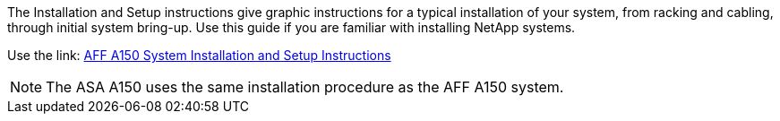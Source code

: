 The Installation and Setup instructions give graphic instructions for a typical installation of your system, from racking and cabling, through initial system bring-up. Use this guide if you are familiar with installing NetApp systems. 

Use the link: link:../media/PDF/March_2023_Rev1_AFFA150_ISI.pdf[AFF A150 System Installation and Setup Instructions^]

NOTE: The ASA A150 uses the same installation procedure as the AFF A150 system.
//used in AFF A150 and ASA A150 quick guide topics.